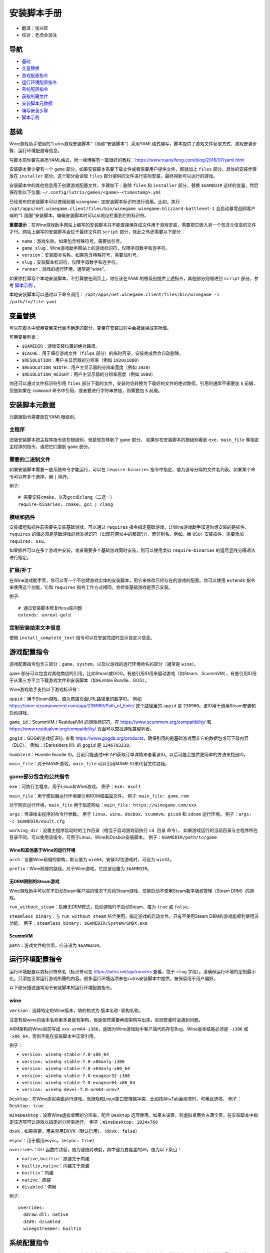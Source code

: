 ==================
安装脚本手册
==================

* 翻译：张兴旺
* 校对：老虎会游泳

导航
=================

* `基础`_
* `变量替换`_
* `游戏配置指令`_
* `运行环境配置指令`_
* `系统配置指令`_
* `获取所需文件`_
* `安装脚本元数据`_
* `编写安装步骤`_
* `脚本示例`_



基础
======


Wine游戏助手使用的“Lutris游戏安装脚本”（简称“安装脚本”）采用YAML格式编写，脚本提供了游戏文件获取方式、游戏安装步骤、运行环境配置等信息。

写脚本前你要先熟悉YAML格式，阮一峰博客有一篇很好的教程：https://www.ruanyifeng.com/blog/2016/07/yaml.html

安装脚本至少要有一个 ``game`` 部分。如果安装脚本需要下载文件或者需要用户提供文件，那就加上 ``files`` 部分。具体的安装步骤放在 ``installer`` 部分。这个部分会读取 ``files`` 部分提供的文件进行实际安装，最终得到可以运行的游戏。

安装脚本中的其他信息用于创建游戏配置文件，步骤如下：删除 ``files`` 和 ``installer`` 部分，替换 ``$GAMEDIR`` 这样的变量，然后保存到以下位置:
``~/.config/lutris/games/<game>-<timestamp>.yml``

已经发布的安装脚本可以使用前缀 ``winegame:`` 加安装脚本标识符进行调用。比如，执行
``/opt/apps/net.winegame.client/files/bin/winegame winegame:blizzard-battlenet-1``
会启动暴雪战网客户端的“1. 国服”安装脚本。编辑安装脚本时可以从地址栏看到它的标识符。

**重要提示**：在Wine游戏助手网站上编写的安装脚本并不能直接保存成文件用于游戏安装，需要把它嵌入另一个包含元信息的文件才行。网站上编写的安装脚本会位于最终文件的 ``script`` 部分，除此之外还需要以下部分：

* ``name``：游戏名称。如果包含特殊符号，需要加引号。
* ``game_slug``：Wine游戏助手网站上的游戏标识符，仅限字母数字和连字符。
* ``version``：安装脚本名称。如果包含特殊符号，需要加引号。
* ``slug``：安装脚本标识符，仅限字母数字和连字符。
* ``runner``：游戏的运行环境，通常是“wine”。

如果你打算写个本地安装脚本，不打算放在网页上，你应该在YAML的根级别提供上述指令，其他部分则缩进到 ``script`` 部分，参考 `脚本示例`_ 。

本地安装脚本可以通过以下命令调用：
``/opt/apps/net.winegame.client/files/bin/winegame -i /path/to/file.yaml``

变量替换
=====================

可以在脚本中使用变量来代替不确定的部分，变量在安装过程中会被替换成实际值。

可用变量列表：

* ``$GAMEDIR``：游戏安装位置的绝对路径。
* ``$CACHE``：用于保存游戏文件（``files`` 部分）的临时目录，安装完成后会自动删除。
* ``$RESOLUTION``：用户主显示器的分辨率（例如 ``1920x1080``）
* ``$RESOLUTION_WIDTH``：用户主显示器的分辨率宽度（例如 ``1920``）
* ``$RESOLUTION_HEIGHT``：用户主显示器的分辨率高度（例如 ``1080``）

你还可以通过文件标识符引用 ``files`` 部分下载的文件，安装时会转换为下载好的文件的绝对路径。引用时通常不需要加 ``$`` 前缀，但是如果在 ``command`` 命令中引用，或者要进行字符串拼接，则需要加 ``$`` 前缀。


安装脚本元数据
===================

元数据指令需要放在YAML根级别。

主程序
-------------------------

旧版安装脚本把主程序指令放在根级别，但是现在移到了 ``game`` 部分。
如果你在安装脚本的根级别看到 ``exe``、``main_file`` 等指定主程序的指令，请把它们挪到 ``game`` 部分。

需要的二进制文件
-----------------------------

如果安装脚本需要一些系统命令才能运行，可以在 ``require-binaries`` 指令中指定，值为逗号分隔的文件名列表。如果某个命令可以有多个选择，用 ``|`` 隔开。

例子::

    # 需要安装cmake，以及gcc或clang（二选一）
    require-binaries: cmake, gcc | clang

模组和插件
----------------

安装模组和插件前需要先安装基础游戏。可以通过 ``requires`` 指令指定基础游戏，让Wine游戏助手知道你想安装的是插件。``requires`` 的值必须是基础游戏的标准标识符（出现在网址中的那部分），而非别名。例如，给 ``OSU!`` 安装插件，需要添加 ``requires: osu``。

如果插件可以在多个游戏中安装，或者需要多个基础游戏同时安装，则可以使用类似 ``require-binaries`` 的逗号竖线分隔语法进行指定。

扩展/补丁
--------------------

在Wine游戏助手里，你可以写一个不创建游戏实体的安装脚本，用它来修改已经存在的游戏的配置。你可以使用 ``extends`` 指令来使用这个功能，它和 ``requires`` 指令工作方式相同，会检查基础游戏是否已安装。

例子::

    # 通过安装脚本修复Mesa库问题
    extends: unreal-gold

定制安装结束文本信息
-----------------------------------

使用 ``install_complete_text`` 指令可以在安装完成时显示自定义信息。




游戏配置指令
=============================

游戏配置指令包含三部分：``game``、``system``，以及以游戏的运行环境命名的部分（通常是 ``wine``）。

``game`` 部分可以包含对其他商店的引用，比如Steam或GOG。有些引用ID用来启动游戏（如Steam、ScummVM），有些引用ID用于从第三方平台下载游戏文件和安装脚本（如Humble Bundle、GOG）。

Wine游戏助手支持以下游戏标识符：

``appid``：用于Steam游戏，值为商店页面URL路径里的数字ID。
例如 https://store.steampowered.com/app/238960/Path_of_Exile/
这个路径里的 ``appid`` 是 ``238960``。该ID用于调用Steam安装和启动游戏。

``game_id``：ScummVM / ResidualVM 的游戏标识符。在 https://www.scummvm.org/compatibility/ 和 https://www.residualvm.org/compatibility/ 页面可以查找游戏兼容列表。

``gogid``：GOG的游戏标识符. 查看 https://www.gogdb.org/products，确保引用的是基础游戏而非它的数据包或可下载内容（DLC）。
例如：《Darksiders III》的 ``gogid`` 是 ``1246703238``。

``humbleid``：Humble Bundle ID。目前只能通过HB API获取订单详情来查看该ID。以后可能会提供更简单的方法来找出ID。

``main_file``：对于MAME游戏，``main_file`` 可以引用MAME ID来代替文件路径。

game部分包含的公共指令
---------------------------

``exe``：可执行主程序，用于Linux和Wine游戏。
例子：``exe: exult``

``main_file``：用于模拟器运行环境里引用ROM或磁盘文件。
例子: ``main_file: game.rom``

对于网页运行环境，``main_file`` 用于指定网址：``main_file: https://winegame.com/xxx``

``args``：传递给主程序的命令行参数。
用于 ``linux``、``wine``、``dosbox``、``scummvm``、``pico8`` 和 ``zdoom`` 运行环境。
例子：``args: -c $GAMEDIR/exult.cfg``

``working_dir``：设置主程序启动时的工作目录（相当于启动游戏前执行 ``cd 目录`` 命令）。
如果游戏运行的当前目录与主程序所在目录不同，可以使用该指令，可用于Linux、Wine和Dosbox安装脚本。
例子：``$GAMEDIR/path/to/game``

Wine和其他基于Wine的运行环境
^^^^^^^^^^^^^^^^^^^^^^^^^^^^^^^^^

``arch``：设置Wine前缀的架构，默认值为 ``win64``，安装32位游戏时，可设为 ``win32``。

``prefix``：Wine前缀的路径。对于Wine游戏，它应该设置为 ``$GAMEDIR``。


无DRM限制的Steam游戏
^^^^^^^^^^^^^^^^^^^^^^^^^^^^^^^^^

Wine游戏助手可以在不启动Steam客户端的情况下启动Steam游戏，仅能启动不使用Steam数字版权管理（Steam DRM）的游戏。

``run_without_steam``：启用无DRM模式，启动游戏时不启动Steam，值为 ``true`` 或 ``false``。

``steamless_binary``：与 ``run_without_steam`` 结合使用，指定游戏的启动文件。只有不使用Steam DRM的游戏能顺利使用该功能。
例子：``steamless_binary: $GAMEDIR/System/GMDX.exe``


ScummVM
^^^^^^^

``path``：游戏文件的位置，应该设为 ``$GAMEDIR``。



运行环境配置指令
===============================

运行环境配置以其标识符命名（标识符可在 https://lutris.net/api/runners 查看，位于 ``slug`` 字段）。请确保运行环境的定制最小化，只添加正常运行游戏所需的内容。很多运行环境选项未在Lutris安装脚本中提供，被保留用于用户偏好。

以下部分描述通常用于安装脚本的运行环境配置指令。

wine
----

``version``：选择特定的Wine版本，值的格式为 ``版本名称-架构名称``。

注意有些wine的版本名称里本身就有架构，但是依然需要再把架构写出来，否则安装时会遇到问题。

ARM架构的Wine目前写成 ``xxx-arm64-i386``，是因为Wine游戏助手客户端代码存在Bug，Wine版本结尾必须是 ``-i386`` 或 ``-x86_64``，否则不能在安装脚本中正常引用。

例子：

* ``version: winehq-stable-7.0-x86_64``
* ``version: winehq-stable-7.0-x86only-i386``
* ``version: winehq-stable-7.0-x64only-x86_64``
* ``version: winehq-stable-7.0-exagear32-i386``
* ``version: winehq-stable-7.0-exagear64-x86_64``
* ``version: winehq-devel-7.0-arm64-armv7``

``Desktop``：在Wine虚拟桌面运行游戏。当游戏和Linux窗口管理器冲突，比如按Alt+Tab会崩溃时，可用此选项。
例子：``Desktop: true``

``WineDesktop``：设置Wine虚拟桌面的分辨率，配合 ``Desktop`` 选项使用。如果未设置，则虚拟桌面会占满全屏。在安装脚本中指定该选项可让游戏以指定的分辨率运行。
例子：``WineDesktop: 1024x768``

``dxvk``：如果需要，用来禁用DXVK（默认启用）。（``dxvk: false``）

``esync``：用于启用esync。（``esync: true``）

``overrides``：DLL函数库顶替，值为键值对映射，其中键为要覆盖的dll，值为以下条目：

* ``native,builtin``：原装先于内建
* ``builtin,native``：内建先于原装
* ``builtin``：内建
* ``native``：原装
* ``disabled``：停用

例子::

      overrides:
        ddraw.dll: native
        d3d9: disabled
        winegstreamer: builtin

系统配置指令
===============================

这些指令定义在 ``system`` 部分，用于在游戏启动时调整操作系统选项。请小心使用系统指令，仅在运行游戏绝对需要时才添加它们。

``restore_gamma``：如果游戏退出时没有恢复伽马，可以使用该选项，唤起xgamma并重置为默认值。该选项在Wayland上无效。
例子：``restore_gamma: true``

``terminal``：设为 ``true`` 可在终端运行基于命令行的文字游戏。不要使用该选项获取图形界面游戏的控制台输出，肯定无法得到预期结果。**该选项仅用于运行需要终端的命令行程序**。

``env``: 在游戏启动前和安装前设置环境变量。不要使用该指令设置Wine的函数库顶替（不会生效，应该改用 ``wine`` 的 ``overrides`` 指令）。值中可以使用变量。
例子::

     env:
       __GL_SHADER_DISK_CACHE: 1
       __GL_THREADED_OPTIMIZATIONS: '1'
       __GL_SHADER_DISK_CACHE_PATH: $GAMEDIR
       mesa_glthread: 'true'

``single_cpu``：用单核运行游戏。用于那些对多核CPU支持较差的老游戏。（``single_cpu: true``）

``disable_runtime``：如果所选Wine版本或所在平台与Lutris运行时不兼容（比如龙芯架构），可禁用Lutris运行时。（``disable_runtime: true``）

``pulse_latency``：将PulseAudio延迟设置为60毫秒，可减少声音中断。（``pulse_latency: true``）

``use_us_layout``:启动游戏时将键盘布局改为标准美国键盘布局。用于兼容那些键盘布局支持较差且没有按键映射功能的游戏。简体中文用户通常用不上该选项，因为我们默认使用标准美国键盘布局。（``use_us_layou: true``）

``xephyr``: 在Xephyr中运行游戏，用于支持256色模式的游戏，值为传递给Xephyr的色彩模式。（``xephyr: 8bpp``）

``xephyr_resolution``: 与 ``xephyr`` 选项配合使用，用来设置Xephyr窗口的分辨率。（``xephyr_resolution: 1024x768``）


获取所需文件
=======================

安装脚本的 ``files`` 部分列出了游戏安装所需的全部文件。本部分的键作为文件标识符，可在 ``installer`` 部分引用，值可以是一个文件下载地址，也可以是一个包含 ``filename`` 和 ``url`` 键值的字典，其中 ``url`` 为下载地址，``filename`` 为保存在本地的临时文件名（对于Windows可执行文件，如果下载地址结尾不具有正确的 ``.exe`` 扩展名，则应该使用这种方式指定文件名）。如果你想设置 HTTP ``Referer`` 头信息来绕过防盗链，可添加 ``referer`` 键。

如果你想让用户手动选择文件，那么下载地址应该以 ``N/A`` 打头。当安装脚本遇到这个值，它会提示用户手动选择文件。为了提示用户选择哪个文件，可在冒号后附加提示信息，比如 ``N/A:选择战网客户端安装程序（Battle.net-Setup.exe）``

例子::

    files:
    - file1: https://example.com/gamesetup.exe
    - file2: "N/A:选择战网客户端安装程序（Battle.net-Setup.exe）"
    - file3:
        url: https://example.com/url-that-doesnt-resolve-to-a-proper-filename
        filename: actual_local_filename.zip
        referer: www.mywebsite.com
    - setup:
        url: https://www.battlenet.com.cn/download/getInstaller?os=win&installer=Battle.net-Setup-CN.exe
        filename: Battle.net-Setup-CN.exe

上面的例子中，``file1``、``file2``、``file3`` 和 ``setup`` 都是文件标识符，可以在后续的 ``installer`` 部分引用。

如果游戏想引用Steam游戏目录里的文件，可以使用以下变量：``$STEAM:appid:path/to/data``。它会检查文件是否存在，没有就要求Steam安装。


编写安装步骤
===============================

在得到了游戏所需的每一个文件后，真正的安装就开始了。一系列的指令会告诉安装脚本如何正确安装游戏。以 ``installer:`` 开启安装脚本部分，按照执行顺序（从上到下）堆叠指令。

显示“插入光盘”对话框
----------------------------------

``insert-disc`` 命令会显示一个消息框，请求用户插入游戏光盘到光驱中。

通过 ``requires`` 参数检测光盘上的文件或文件夹，以确保插入了正确的光盘。

``$DISC`` 变量将包含光驱路径，用于后续安装任务。

如果检测本机有gCDEmu，则会有一个按钮来打开gCDEmu，否则会显示CDEmu的主页和PPA。你可以使用 ``message`` 参数来覆盖默认的提示信息。

例子::

    - insert-disc:
        requires: diablosetup.exe

移动文件和目录
----------------------------

用 ``move`` 命令移动文件或目录。``move`` 需要两个参数： ``src`` （源文件或文件夹）和 ``dst`` （目标文件或文件夹）。

``src`` 可以是文件标识符（不需要加 ``$`` 前缀），或者绝对路径。如果想从缓存目录或游戏安装目录移动文件，需要加 ``$CACHE/`` 或 ``$GAMEDIR/`` 形成绝对路径。

``dst`` 参数只能是绝对路径。如果要移动到游戏安装目录或用户主目录，需要加 ``$GAMEDIR/`` 或 ``$HOME/`` 形成绝对路径。

如果 ``src`` 是一个文件标识符，对它使用该指令后，该标识符指向的位置也会更新，在后续命令中可以访问到移动后的文件。

``move`` 命令不能覆盖文件。如果目标目录不存在，它会创建。移动文件时，确保给出完整的目标路径（包含文件名），不要只给出目标文件夹，否则文件名可能不是你想要的。


例子::

    - move:
        src: setup
        dst: $GAMEDIR/my.exe

拷贝和合并目录
-------------------------------

合并和拷贝行为可以通过 ``merge`` 或 ``copy`` 指令完成。用哪个指令完成并不重要，因为 ``copy`` 就是 ``merge`` 的别名。是执行合并还是拷贝行为，取决于目标目录是否存在。当合并到一个已存在目录时，源文件和目标文件同名时，则自动覆盖。写脚本的时候要考虑到这一点，并给操作行为安排好顺序。

如果 ``src`` 是一个文件标识符，对它使用该指令后，该标识符指向的位置也会更新，在后续命令中可以访问到移动后的文件。

例子::

    - merge:
        src: setup
        dst: $GAMEDIR/my.exe

解压文件
-------------------

使用 ``extract`` 指令解压文件，``file`` 参数可以是文件标识符或文件路径，提供文件路径时可以使用通配符。如果文件要解压到 ``$GAMEDIR`` 以外的其他目录，可以指定 ``dst`` 参数。

可以选择提供 ``format`` 参数来指定压缩文件的类型。
如果文件扩展名和压缩格式不匹配，需要提供该参数。
``format`` 参数的值有：``zip``、``tgz``、``gzip``、``bz2`` 和 ``gog`` （innoextract）。

例子::

    - extract:
        file: file3
        dst: $GAMEDIR/datadir/

给文件添加执行权限
------------------------

使用 ``chmodx`` 指令给文件添加执行权限。对于以无法保留权限的zip文件形式发行的游戏来说，它通常是必需的。

例子：``- chmodx: $GAMEDIR/game_binary``

执行一个文件
----------------

使用 ``execute`` 指令来执行文件。使用 ``file`` 参数引用文件标识符或提供可执行程序路径，用 ``args`` 参数传递命令行参数。``terminal`` 参数设为 ``true`` 可以使程序在终端窗口中执行，``working_dir`` 设置程序执行的目录（如果不设置，默认是 ``$GAMEDIR``）。

命令运行在Lutris运行时中（解决了绝大多数的共享库依赖问题），且会自动添加执行权限（无需提前执行chmodx）。你还可以使用 ``env`` （环境变量）、``exclude_processes`` （不受监控的程序，空格分隔的进程列表，如果除了列表中的程序之外没有其他程序还在运行，则认为 ``execute`` 指令已运行完毕）、``include_processes`` （``exclude_processes`` 的反向操作，用来覆盖Wine游戏助手内建的排除列表）、``disable_runtime`` （禁用Lutris运行时，执行系统二进制文件时有用）。

例子::

    - execute:
        args: --argh
        file: great_id
        terminal: true
        env:
          key: value

如果想运行Shell命令，你可以用 ``command`` 参数代替 ``file`` 和 ``args`` 参数。
``bash`` 将被调用，并被添加到内部的 ``include_processes`` 里。

例子::

    - execute:
        command: 'echo Hello World! | cat'

写入文件
-------------


写入文本文件
^^^^^^^^^^^^^^^^^^

用 ``write_file`` 指令创建或覆盖一个文件。使用 ``file`` （文件标识符或绝对路径）和 ``content`` 参数。

还可以添加可选参数 ``mode`` 来选择写入方式，有效值包括 ``w`` （默认, 覆盖写入文件，原内容被清除）、``a`` （在文件末尾追加写入）。

关于如何包括多行文本，请参考YAML文档。

例子:

::

    - write_file:
        file: $GAMEDIR/myfile.txt
        content: 'This is the contents of the file.'

写入INI配置文件
^^^^^^^^^^^^^^^^^^^^^^^^^^^^^^^^^^^^

使用 ``write_config`` 指令创建或写入一个INI配置文件。配置文件是由 ``key=value`` （或 ``key: value``）组成的文本文件，这些行按 ``[section]`` 分组。

该指令使用以下参数：``file`` （文件标识符或绝对路径）；``section``；``key``、``value`` 或 ``data``。

如果你想覆盖文件而非合并，可以设置可选参数 ``merge`` 为 ``false``。

注意：文件会被完全重写，注释会被忽略。一定要比较原始文件和处理后的结果文件，以避免潜在的解析问题。

例子:

::

    - write_config:
        file: $GAMEDIR/myfile.ini
        section: Engine
        key: Renderer
        value: OpenGL

::

    - write_config:
        file: $GAMEDIR/myfile.ini
        data:
          General:
            iNumHWThreads: 2
            bUseThreadedAI: 1


写入JSON文件
^^^^^^^^^^^^^^^^^^^^^^^^^^^^^

``write_json`` 指令用来创建或写入一个JSON文件，使用 ``file`` （文件标识符或绝对路径）和 ``data`` 参数。

注意：文件会被完全重写，一定要比较原始文件和处理后的结果文件，以避免潜在的解析问题。

如果你想覆盖文件而非合并，可以设置可选参数 ``merge`` 为 ``false``。

例子:

::

    - write_json:
        file: $GAMEDIR/myfile.json
        data:
          Sound:
            Enabled: 'false'

它会写入（或更新）文件，内容如下:

::

    {
      "Sound": {
        "Enabled": "false"
      }
    }

执行运行环境提供的任务
-----------------------------------

有的运行环境有一些特定的行为，你可以用 ``task`` 指令来调用。你至少要提供一个函数名做为 ``name`` 参数用来调用。其他参数则依赖于被调用的任务。通过在任务名称前加上运行环境的名称，可以从其他运行环境调用函数（例如，在dosbox安装脚本上，你可以用 ``wine.wineexec`` 作为任务的 ``name`` 来调用wineexec任务）

目前Wine游戏助手实现了以下任务:

*   wine：``create_prefix`` 在指定路径上创建一个空的Wine容器。以下其他的wine指令都包含了自动创建容器的功能，因此通常不需要手动调用create_prefix指令。该指令的参数是：

    * ``prefix``: 路径

    * ``arch``: 可选的容器架构，默认是win64，除非在运行环境选项里指定了32位。

    * ``overrides``: 可选DLL覆盖，参数格式稍后详述。

    * ``install_gecko``: 可选参数（true|false），用来阻止安装gecko。

    * ``install_mono``: 可选参数（true|false），用来阻止安装mono。

    例子:

    ::

        - task:
            name: create_prefix
            arch: win64

*   wine：``wineexec`` 运行windows可执行程序，参数是：
    * ``executable`` （文件标识符或绝对路径）；
    * ``args`` （传递给可执行文件的可选参数）；
    * ``prefix`` （可选，Wine容器）；
    * ``arch`` （可选，WINEARCH, 值为 ``win32`` 或 ``win64``）；
    * ``blocking`` （当为true时，直接在Wine游戏助手运行的线程启动wine，不开启新线程）；
    * ``working_dir`` （可选，工作目录）
    * ``include_processes`` （可选，空格分隔的一组进程，这些进程会被监控）；
    * ``exclude_processes`` （可选，，空格分割的一组进程，这些进程不会被监控）；
    * ``env`` （可选，环境变量）；
    * ``overrides`` （可选，DLL函数库顶替）。

    例子::

        - task:
            name: wineexec
            executable: drive_c/Program Files/Game/Game.exe
            args: --windowed

*   wine：``winetricks`` 运行winetricks，包含以下参数：
    * ``app``：要安装的组件，可指定多个，用空格分隔；
    * ``prefix``：可选，Wine容器路径。
    * ``silent``：Winetricks默认是静默模式，但有的时候会和一些组件冲突，例如XNA。这时可以设置 ``silent: false``。

    例子::

        - task:
            name: winetricks
            app: nt40

    查看完整的 ``winetricks`` 可用清单，请点击: https://github.com/Winetricks/winetricks/tree/master/files/verbs

*   wine：``eject_disk`` 在你的 ``prefix`` 参数指定的容器里运行eject_disk，参数是
    ``prefix`` （可选，wine容器路径）。

    例子:

    ::

        - task:
            name: eject_disc

*   wine：``set_regedit`` 修改Windows注册表。参数是：
    * ``path``：注册表路径，使用反斜杠；
    * ``key``：键名；
    * ``value``：键值；
    * ``type``：可选，值类型，默认值为REG_SZ（字符串）；
    * ``prefix``：可选，wine容器路径；
    * ``arch``：可选，容器的架构，win32或win64。

    例子:

    ::

        - task:
            name: set_regedit
            path: HKEY_CURRENT_USER\Software\Valve\Steam
            key: SuppressAutoRun
            value: '00000000'
            type: REG_DWORD

*   wine: ``delete_registry_key`` 删除Windows注册表键值。参数是：
    * ``path``：注册表路径，使用反斜杠；
    * ``key``：键名；
    * ``type``：可选，值类型，默认值为REG_SZ（字符串）；
    * ``prefix``：可选，wine容器路径；
    * ``arch``：可选，容器的架构，win32或win64。

    例子:

    ::

        - task:
            name: set_regedit
            path: HKEY_CURRENT_USER\Software\Valve\Steam
            key: SuppressAutoRun
            value: '00000000'
            type: REG_DWORD

* wine: ``set_regedit_file`` 导入注册表文件。参数是：
    * ``filename``：注册表文件名；
    * ``arch``：可选，容器的架构，win32或win64。


  例子::

    - task:
        name: set_regedit_file
        filename: myregfile

* wine: ``winekill`` 停止Wine容器的全部进程。参数是：
    * ``prefix``：可选，wine容器路径；
    * ``arch``：可选，容器的架构，win32或win64。

  例子

  ::

    - task:
        name: winekill

*   dosbox: ``dosexec`` 运行dosbox。参数有：
    * ``executable``：可选，可执行文件，文件标识符或绝对路径；
    * ``config_file``：可选，.conf配置文件，文件标识符或绝对路径；
    * ``args``：可选，命令参数；
    * ``working_dir``：可选，工作目录，默认是 ``executable`` 所在目录或 ``config_file`` 所在目录；
    ``exit``：设为 ``false`` 可以阻止DOSBox在 ``executable`` 执行结束后自动退出。

    例子:

    ::

        - task:
            name: dosexec
            executable: file_id
            config: $GAMEDIR/game_install.conf
            args: -scaler normal3x -conf more_conf.conf

显示下拉菜单
----------------------------------------

使用 ``input_menu`` 指令可以显示下拉菜单来获取用户的选择，参数如下：
   * ``description``：提示信息；
   * ``options``：选项列表，键值对，键为选项值，值为显示给用户看的选项名称；
   * ``preselect``：可选，指定默认选项。
   * ``id``：可选，变量标识符后缀，只能包含字母、数字、下划线。


用户选择的选项值可以通过 ``$input`` 变量获得。如果指定了id参数，还可以通过 ``$INPUT_<id>`` 获得。

例子:

::

    - input_menu:
        description: "选择游戏语言："
        id: LANG
        options:
        - en: 英语
        - fr: 法语
        - "选项值": "显示给用户看的选项名称"
        preselect: en

这个例子中，英语是默认选项（``$INPUT`` 和 ``$INPUT_LANG`` 变量均为 ``en``）。如果用户选择了法语，则 ``$INPUT`` 和 ``$INPUT_LANG`` 变量均为 ``fr``。如果有多个选单，``$INPUT`` 在执行下个选单时会被覆盖，而 ``$INPUT_LANG`` 则可以一直保留。

脚本示例
===============

这些脚本示例是完整的本地安装文件，可用于通过 ``/opt/apps/net.winegame.client/files/bin/winegame -i xxx.yaml`` 命令本地安装。
在Wine游戏助手网站添加安装脚本时，只需要包含 ``script`` 部分，其他部分会根据游戏信息自动生成，所以不需要包含在网站安装脚本中。

示例Linux游戏::

    name: My Game
    game_slug: my-game
    version: Installer
    slug: my-game-installer
    runner: linux

    script:
      game:
        exe: $GAMEDIR/mygame
        args: --some-arg
        working_dir: $GAMEDIR

      files:
      - myfile: https://example.com/mygame.zip

      installer:
      - chmodx: $GAMEDIR/mygame
      system:
        env:
          SOMEENV: true

示例Wine游戏::

    name: My Game
    game_slug: my-game
    version: Installer
    slug: my-game-installer
    runner: wine

    script:
      game:
        exe: $GAMEDIR/mygame
        args: --some-args
        prefix: $GAMEDIR/prefix
        arch: win32
        working_dir: $GAMEDIR/prefix
      files:
      - installer: "N/A:Select the game's setup file"
      installer:
      - task:
          executable: installer
          name: wineexec
          prefix: $GAMEDIR/prefix
      wine:
        Desktop: true
        overrides:
          ddraw.dll: n
      system:
        env:
          SOMEENV: true

示例GOG Wine游戏

注意某些游戏安装程序用 ``/SILENT`` 或 ``/VERYSILENT`` 选项时会崩溃，比如《Cuphead》和《Star Wars: Battlefront II》。

GOG安装程序的绝大多数命令行选项都记录在此：http://www.jrsoftware.org/ishelp/index.php?topic=setupcmdline

还有一个文档里没有记录的选项：``/NOGUI``，在使用 ``/SILENT`` 和 ``/SUPPRESSMSGBOXES`` 参数时要加上它。

::

    name: My Game
    game_slug: my-game
    version: Installer
    slug: my-game-installer
    runner: wine

    script:
      game:
        exe: $GAMEDIR/drive_c/game/bin/Game.exe
        args: --some-arg
        prefix: $GAMEDIR
        working_dir: $GAMEDIR/drive_c/game
      files:
      - installer: "N/A:Select the game's setup file"
      installer:
      - task:
          args: /SILENT /LANG=en /SP- /NOCANCEL /SUPPRESSMSGBOXES /NOGUI /DIR="C:/game"
          executable: installer
          name: wineexec

示例GOG Wine游戏，使用innoextract直接解压::

    name: My Game
    game_slug: my-game
    version: Installer
    slug: my-game-installer
    runner: wine

    script:
      game:
        exe: $GAMEDIR/drive_c/Games/YourGame/game.exe
        args: --some-arg
        prefix: $GAMEDIR/prefix
      files:
      - installer: "N/A:Select the game's setup file"
      installer:
      - execute:
          args: --gog -d "$CACHE" setup
          description: Extracting game data
          file: innoextract
      - move:
          description: Extracting game data
          dst: $GAMEDIR/drive_c/Games/YourGame
          src: $CACHE/app


示例GOG Linux游戏（mojosetup的命令行选项在此记录：https://www.reddit.com/r/linux_gaming/comments/42l258/fully_automated_gog_games_install_howto/）::

    name: My Game
    game_slug: my-game
    version: Installer
    slug: my-game-installer
    runner: linux

    script:
      game:
        exe: $GAMEDIR/game.sh
        args: --some-arg
        working_dir: $GAMEDIR
      files:
      - installer: "N/A:Select the game's setup file"
      installer:
      - chmodx: installer
      - execute:
          file: installer
          description: Installing game, it will take a while...
          args: -- --i-agree-to-all-licenses --noreadme --nooptions --noprompt --destination=$GAMEDIR


另一个示例GOG Linux游戏::

    name: My Game
    game_slug: my-game
    version: Installer
    slug: my-game-installer
    runner: linux

    script:
      files:
      - goginstaller: N/A:Please select the GOG.com Linux installer
      game:
        args: --some-arg
        exe: start.sh
      installer:
      - extract:
          dst: $CACHE/GOG
          file: goginstaller
          format: zip
      - merge:
          dst: $GAMEDIR
          src: $CACHE/GOG/data/noarch/


示例Steam Linux游戏::

    name: My Game
    game_slug: my-game
    version: Installer
    slug: my-game-installer
    runner: steam

    script:
      game:
        appid: 227300
        args: --some-args

